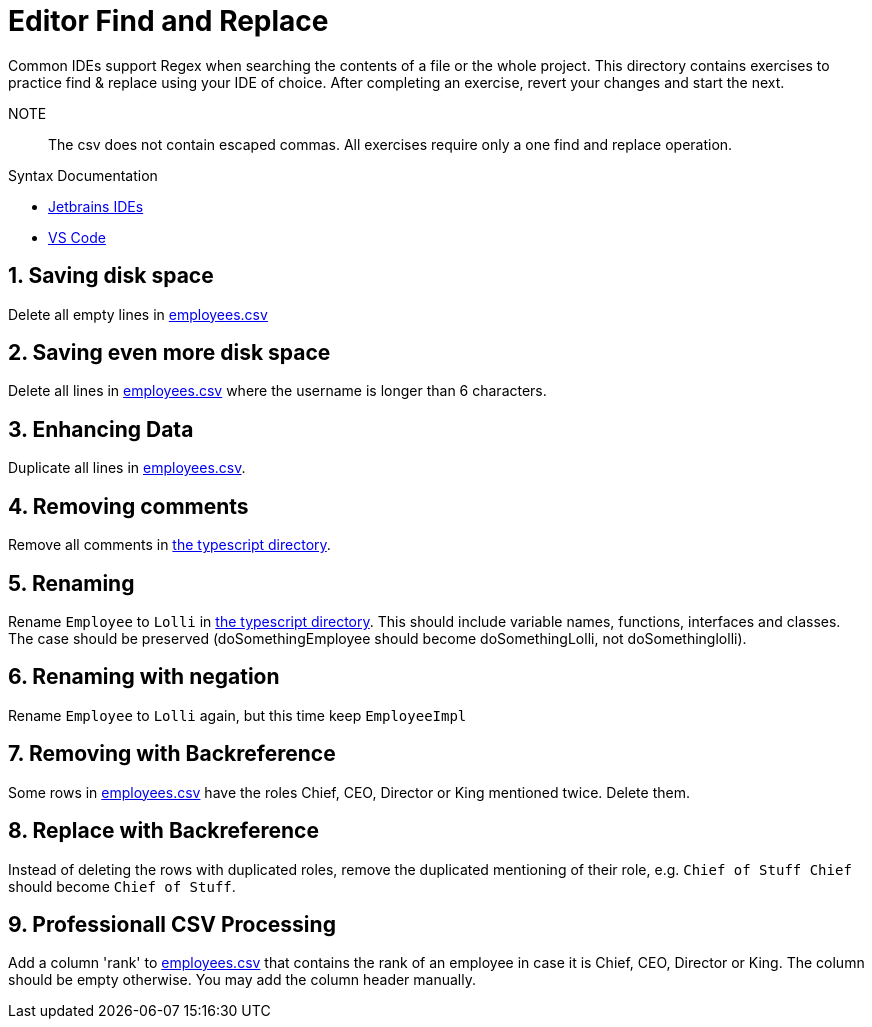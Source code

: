 :csv: link:csv/employees.csv[employees.csv]
:ts: link:typescript[the typescript directory]

= Editor Find and Replace
 Common IDEs support Regex when searching the contents of a file or the whole project. This directory contains exercises to practice find & replace using your IDE of choice. After completing an exercise, revert your changes and start the next. 

 NOTE:: The csv does not contain escaped commas. All exercises require only a one find and replace operation.

.Syntax Documentation
- https://www.jetbrains.com/help/idea/regular-expressions.html#tips-tricks[Jetbrains IDEs]
- https://learn.microsoft.com/en-us/visualstudio/ide/using-regular-expressions-in-visual-studio[VS Code]

:sectnums:
== Saving disk space
Delete all empty lines in {csv}

== Saving even more disk space
Delete all lines in {csv} where the username is longer than 6 characters.

== Enhancing Data
Duplicate all lines in {csv}.

== Removing comments
Remove all comments in {ts}.

== Renaming
Rename `Employee` to `Lolli` in {ts}. This should include variable names, functions, interfaces and classes. The case should be preserved (doSomethingEmployee should become doSomethingLolli, not doSomethinglolli).

== Renaming with negation
Rename `Employee` to `Lolli` again, but this time keep `EmployeeImpl`

== Removing with Backreference
Some rows in {csv} have the roles Chief, CEO, Director or King mentioned twice. Delete them.

== Replace with Backreference
Instead of deleting the rows with duplicated roles, remove the duplicated mentioning of their role, e.g. `Chief of Stuff Chief` should become `Chief of Stuff`.

== Professionall CSV Processing
Add a column 'rank' to {csv} that contains the rank of an employee in case it is Chief, CEO, Director or King. The column should be empty otherwise. You may add the column header manually.



